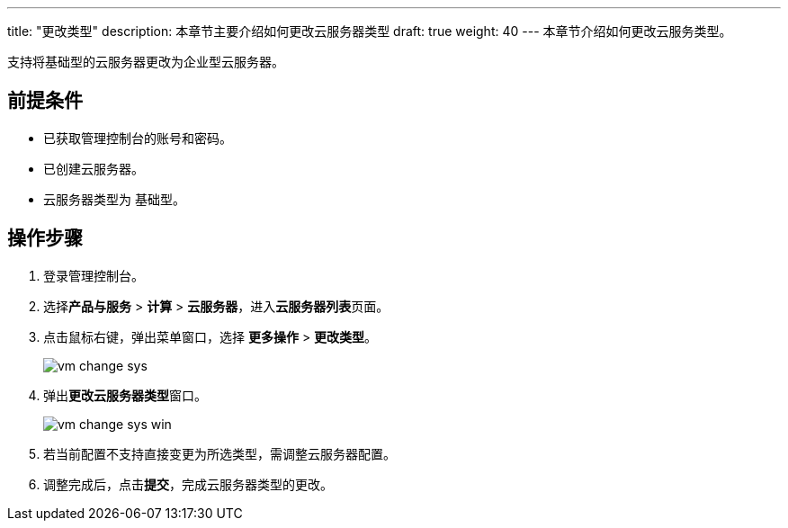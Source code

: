 ---
title: "更改类型"
description: 本章节主要介绍如何更改云服务器类型
draft: true
weight: 40
---
本章节介绍如何更改云服务类型。

支持将基础型的云服务器更改为企业型云服务器。

== 前提条件

* 已获取管理控制台的账号和密码。
* 已创建云服务器。
* 云服务器类型为 `基础型`。

== 操作步骤

. 登录管理控制台。
. 选择**产品与服务** > *计算* > *云服务器*，进入**云服务器列表**页面。

. 点击鼠标右键，弹出菜单窗口，选择 *更多操作* > *更改类型*。
+
image::/compute/vm/_images/vm_change_sys.png[]

. 弹出**更改云服务器类型**窗口。
+
image::/compute/vm/_images/vm_change_sys_win.png[]

. 若当前配置不支持直接变更为所选类型，需调整云服务器配置。
. 调整完成后，点击**提交**，完成云服务器类型的更改。
